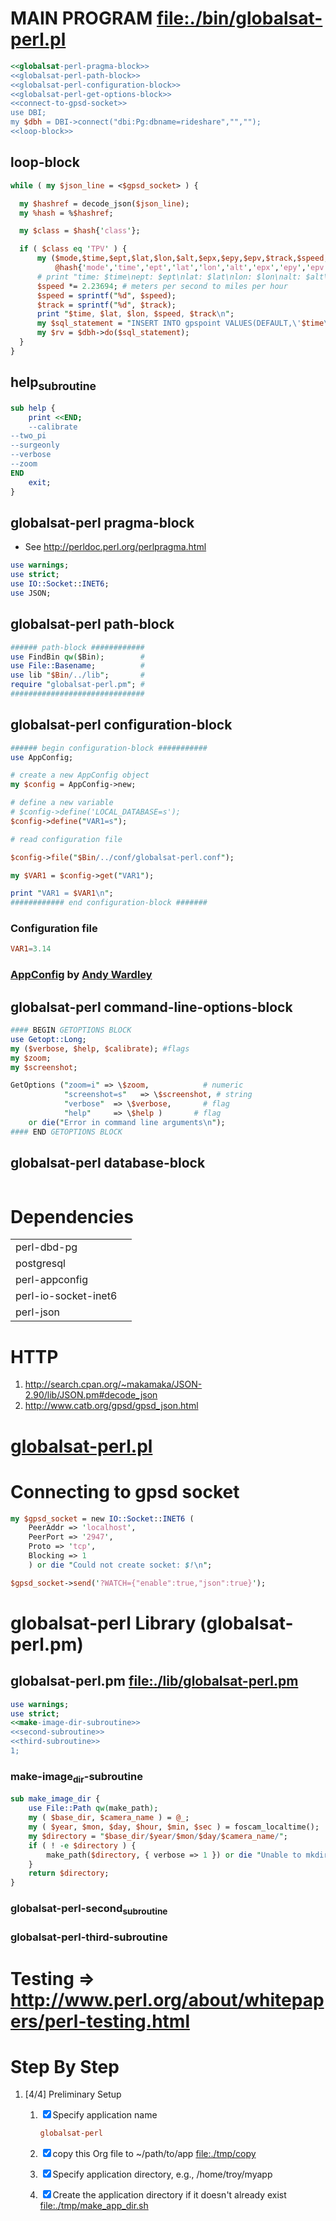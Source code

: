 * MAIN PROGRAM file:./bin/globalsat-perl.pl
  #+BEGIN_SRC perl :tangle ./bin/globalsat-perl.pl :shebang #!/usr/bin/env perl :noweb yes
    <<globalsat-perl-pragma-block>>
    <<globalsat-perl-path-block>>
    <<globalsat-perl-configuration-block>>
    <<globalsat-perl-get-options-block>>
    <<connect-to-gpsd-socket>>
    use DBI;
    my $dbh = DBI->connect("dbi:Pg:dbname=rideshare","","");
    <<loop-block>>
  #+END_SRC
** loop-block
   #+NAME: loop-block
   #+BEGIN_SRC perl
     while ( my $json_line = <$gpsd_socket> ) {

       my $hashref = decode_json($json_line);
       my %hash = %$hashref;

       my $class = $hash{'class'};

       if ( $class eq 'TPV' ) {
           my ($mode,$time,$ept,$lat,$lon,$alt,$epx,$epy,$epv,$track,$speed,$climb,$epd,$eps,$epc) =
               @hash{'mode','time','ept','lat','lon','alt','epx','epy','epv','track','speed','climb','epd','eps','epc'};
           # print "time: $time\nept: $ept\nlat: $lat\nlon: $lon\nalt: $alt\nepx: $epx\nepy: $epy\nepv: $epv\ntrack: $track\nspeed: $speed\nclimb: $climb\nepd: $epd\neps: $eps\nepc: $epc\n";
           $speed *= 2.23694; # meters per second to miles per hour
           $speed = sprintf("%d", $speed);
           $track = sprintf("%d", $track);
           print "$time, $lat, $lon, $speed, $track\n";
           my $sql_statement = "INSERT INTO gpspoint VALUES(DEFAULT,\'$time\',$lat,$lon,$epx,$epy,$epv,$speed,$track";
           my $rv = $dbh->do($sql_statement);
       }
     }
   #+END_SRC
** help_subroutine
   #+NAME: help_subroutine
   #+BEGIN_SRC perl
     sub help {
         print <<END;
         --calibrate
	 --two_pi
	 --surgeonly
	 --verbose
	 --zoom
     END
         exit;
     }
   #+END_SRC

** globalsat-perl pragma-block
   + See http://perldoc.perl.org/perlpragma.html
   #+NAME: globalsat-perl-pragma-block
   #+BEGIN_SRC perl
     use warnings;
     use strict;
     use IO::Socket::INET6;
     use JSON;
   #+END_SRC
** globalsat-perl path-block
   #+NAME: globalsat-perl-path-block
   #+BEGIN_SRC perl
     ###### path-block ############
     use FindBin qw($Bin);        #
     use File::Basename;          #
     use lib "$Bin/../lib";       #
     require "globalsat-perl.pm"; #
     ##############################
   #+END_SRC
** globalsat-perl configuration-block
   #+NAME: globalsat-perl-configuration-block
   #+BEGIN_SRC perl
     ###### begin configuration-block ########### 
     use AppConfig;                               
                                                  
     # create a new AppConfig object              
     my $config = AppConfig->new;                 
                                                  
     # define a new variable                      
     # $config->define('LOCAL_DATABASE=s');       
     $config->define("VAR1=s");                   
                                                  
     # read configuration file                    
                                                  
     $config->file("$Bin/../conf/globalsat-perl.conf");            
                                                  
     my $VAR1 = $config->get("VAR1");             
                                                  
     print "VAR1 = $VAR1\n";                      
     ############ end configuration-block ####### 
   #+END_SRC					 
*** Configuration file
    #+BEGIN_SRC conf :tangle ./conf/globalsat-perl.conf
      VAR1=3.14
    #+END_SRC    
*** [[http://search.cpan.org/~abw/AppConfig/][AppConfig]] by [[http://search.cpan.org/~abw/][Andy Wardley]]
** globalsat-perl command-line-options-block
   #+NAME: globalsat-perl-configuration-block
   #+BEGIN_SRC perl
     #### BEGIN GETOPTIONS BLOCK
     use Getopt::Long;
     my ($verbose, $help, $calibrate); #flags
     my $zoom;
     my $screenshot;
     
     GetOptions ("zoom=i" => \$zoom,            # numeric
                 "screenshot=s"   => \$screenshot, # string
                 "verbose"  => \$verbose,       # flag
                 "help"     => \$help )       # flag
         or die("Error in command line arguments\n");
     #### END GETOPTIONS BLOCK
   #+END_SRC

** globalsat-perl database-block
   #+NAME: globalsat-perl-configuration-block
   #+BEGIN_SRC perl
     
   #+END_SRC
* Dependencies
  | perl-dbd-pg          |   |
  | postgresql           |   |
  | perl-appconfig       |   |
  | perl-io-socket-inet6 |   |
  | perl-json            |   |

* HTTP
  1. http://search.cpan.org/~makamaka/JSON-2.90/lib/JSON.pm#decode_json
  2. http://www.catb.org/gpsd/gpsd_json.html
* [[file:./bin/globalsat-perl.pl][globalsat-perl.pl]]
* Connecting to gpsd socket
  #+NAME: connect-to-gpsd-socket
  #+BEGIN_SRC perl
    my $gpsd_socket = new IO::Socket::INET6 (
        PeerAddr => 'localhost',
        PeerPort => '2947',
        Proto => 'tcp',
        Blocking => 1
        ) or die "Could not create socket: $!\n";

    $gpsd_socket->send('?WATCH={"enable":true,"json":true}');
  #+END_SRC
   
* globalsat-perl Library (globalsat-perl.pm)
** globalsat-perl.pm file:./lib/globalsat-perl.pm
   #+BEGIN_SRC perl :tangle ./lib/globalsat-perl.pm :padline no :noweb yes
     use warnings;
     use strict;
     <<make-image-dir-subroutine>>
     <<second-subroutine>>
     <<third-subroutine>>
     1;
   #+END_SRC    
*** make-image_dir-subroutine
    #+name: make-image-dir-subroutine
    #+BEGIN_SRC perl
      sub make_image_dir {
          use File::Path qw(make_path);
          my ( $base_dir, $camera_name ) = @_;
          my ( $year, $mon, $day, $hour, $min, $sec ) = foscam_localtime();
          my $directory = "$base_dir/$year/$mon/$day/$camera_name/";
          if ( ! -e $directory ) {
              make_path($directory, { verbose => 1 }) or die "Unable to mkdir --parent $directory";
          }
          return $directory;
      }
    #+END_SRC    
*** globalsat-perl-second_subroutine
*** globalsat-perl-third-subroutine

* Testing => http://www.perl.org/about/whitepapers/perl-testing.html
* Step By Step
  1. [4/4] Preliminary Setup
     1. [X] Specify application name
	#+NAME: globalsat-perl
	#+BEGIN_SRC conf
	  globalsat-perl
	#+END_SRC
     2. [X] copy this Org file to ~/path/to/app file:./tmp/copy
     3. [X] Specify application directory, e.g., /home/troy/myapp
     4. [X] Create the application directory if it doesn't already exist file:./tmp/make_app_dir.sh
